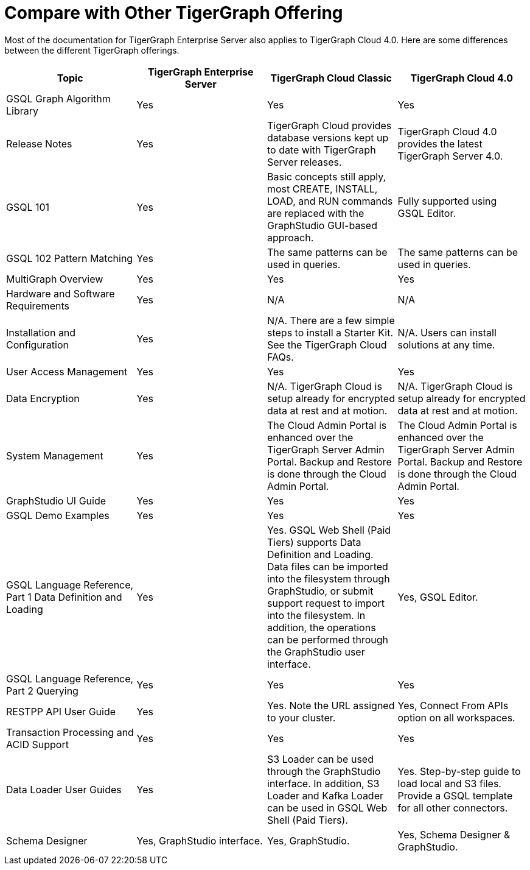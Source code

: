 = Compare with Other TigerGraph Offering

Most of the documentation for TigerGraph Enterprise Server also applies to TigerGraph Cloud 4.0.
Here are some differences between the different TigerGraph offerings.
|===
| Topic | TigerGraph Enterprise Server | TigerGraph Cloud Classic | TigerGraph Cloud 4.0

| GSQL Graph Algorithm Library
| Yes
| Yes
| Yes

| Release Notes
| Yes
| TigerGraph Cloud provides database versions kept up to date with TigerGraph Server releases.
| TigerGraph Cloud 4.0 provides the latest TigerGraph Server 4.0.

| GSQL 101
| Yes
| Basic concepts still apply, most CREATE, INSTALL, LOAD, and RUN commands are replaced with the GraphStudio GUI-based approach.
| Fully supported using GSQL Editor.

| GSQL 102 Pattern Matching
| Yes
| The same patterns can be used in queries.
| The same patterns can be used in queries.

| MultiGraph Overview
| Yes
| Yes
| Yes

| Hardware and Software Requirements
| Yes
| N/A
| N/A

| Installation and Configuration
| Yes
| N/A. There are a few simple steps to install a Starter Kit.  See the TigerGraph Cloud FAQs.
| N/A. Users can install solutions at any time.

| User Access Management
| Yes
| Yes
| Yes

| Data Encryption
| Yes
| N/A. TigerGraph Cloud is setup already for encrypted data at rest and at motion.
| N/A. TigerGraph Cloud is setup already for encrypted data at rest and at motion.

| System Management
| Yes
| The Cloud Admin Portal is enhanced over the TigerGraph Server Admin Portal.  Backup and Restore is done through the Cloud Admin Portal.
| The Cloud Admin Portal is enhanced over the TigerGraph Server Admin Portal. Backup and Restore is done through the Cloud Admin Portal.

| GraphStudio UI Guide
| Yes
| Yes
| Yes

| GSQL Demo Examples
| Yes
| Yes
| Yes

| GSQL Language Reference, Part 1 Data Definition and Loading
| Yes
| Yes. GSQL Web Shell (Paid Tiers) supports Data Definition and Loading. Data files can be imported into the filesystem through GraphStudio, or submit support request to import into the filesystem. In addition, the operations can be performed through the GraphStudio user interface.
| Yes, GSQL Editor.

| GSQL Language Reference, Part 2 Querying
| Yes
| Yes
| Yes

| RESTPP API User Guide
| Yes
| Yes. Note the URL assigned to your cluster.
| Yes, Connect From APIs option on all workspaces.

| Transaction Processing and ACID Support
| Yes
| Yes
| Yes

| Data Loader User Guides
| Yes
| S3 Loader can be used through the GraphStudio interface. In addition, S3 Loader and Kafka Loader can be used in GSQL Web Shell (Paid Tiers).
| Yes. Step-by-step guide to load local and S3 files. Provide a GSQL template for all other connectors.

| Schema Designer
| Yes, GraphStudio interface.
| Yes, GraphStudio.
| Yes, Schema Designer & GraphStudio.
|===